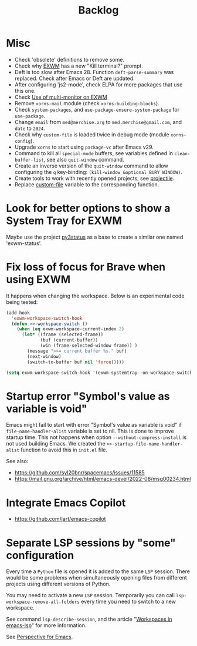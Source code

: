 #+TITLE: Backlog

* Misc

- Check 'obsolete' definitions to remove some.
- Check why [[file:~/.emacs.d/elpa/exwm-0.28/exwm.el][EXWM]] has a new "Kill terminal?" prompt.
- Deft is too slow after Emacs 28.  Function =deft-parse-summary= was
  replaced.  Check after Emacs or Deft are updated.
- After configuring 'js2-mode', check ELPA for more packages that use this
  one.
- Check [[https://wiki.archlinux.org/title/EXWM][Use of multi-monitor on EXWM]]
- Remove =xorns-mail= module (check =xorns-building-blocks=).
- Check =system-packages=, and =use-package-ensure-system-package= for
  =use-package=.
- Change =email= from =med@merchise.org= to =med.merchise@gmail.com=, and
  =date= to =2024=.
- Check why =custom-file= is loaded twice in debug mode (module
  =xorns-config=).
- Upgrade =xorns= to start using =package-vc= after Emacs v29.
- Command to kill all =special-mode= buffers, see variables defined in
  =clean-buffer-list=, see also =quit-window= command.
- Create an inverse version of the =quit-window= command to allow configuring
  the =q= key-binding: =(kill-window &optional BURY WINDOW)=.
- Create tools to work with recently opened projects, see [[file:~/.emacs.d/elpa/projectile-20231130.1934/projectile.el::defun projectile-recentf (][projectile]].
- Replace [[help:custom-file][custom-file]] variable to the corresponding function.


* Look for better options to show a System Tray for EXWM

Maybe use the project [[https://github.com/ultrabug/py3status][py3status]] as a base to create a similar one named
'exwm-status'.


* Fix loss of focus for Brave when using EXWM

It happens when changing the workspace.  Below is an experimental code being
tested:

#+BEGIN_SRC emacs-lisp
  (add-hook
    'exwm-workspace-switch-hook
    (defun >>-workspace-switch ()
      (when (eq exwm-workspace-current-index 2)
        (let* ((frame (selected-frame))
               (buf (current-buffer))
               (win (frame-selected-window frame)) )
          (message ">>= current buffer %s." buf)
          (next-window)
          (switch-to-buffer buf nil 'force)))))

  (setq exwm-workspace-switch-hook '(exwm-systemtray--on-workspace-switch))
#+END_SRC

* Startup error "Symbol's value as variable is void"

Emacs might fail to start with error "Symbol's value as variable is void" if
=file-name-handler-alist= variable is set to nil.  This is done to improve
startup time.  This not happens when option =--without-compress-install= is
not used building Emacs.  We created the =>>-startup-file-name-handler-alist=
function to avoid this in =init.el= file.

See also:
- https://github.com/syl20bnr/spacemacs/issues/11585
- https://mail.gnu.org/archive/html/emacs-devel/2022-08/msg00234.html

* Integrate Emacs Copilot

- https://github.com/jart/emacs-copilot

* Separate LSP sessions by "some" configuration

Every time a =Python= file is opened it is added to the same =LSP= session.
There would be some problems when simultaneously opening files from different
projects using different versions of Python.

You may need to activate a new =LSP= session.  Temporarily you can call
=lsp-workspace-remove-all-folders= every time you need to switch to a new
workspace.

See command =lsp-describe-session=, and the article "[[https://github.com/emacs-lsp/lsp-mode/discussions/3095][Workspaces in emacs-lsp]]"
for more information.

See [[https://github.com/nex3/perspective-el][Perspective for Emacs]].
